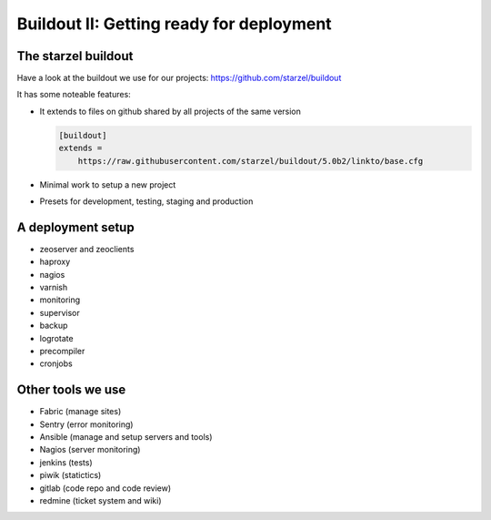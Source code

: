 .. _deployment-label:

Buildout II: Getting ready for deployment
=========================================


.. _deployment-starzel-label:

The starzel buildout
--------------------

Have a look at the buildout we use for our projects: https://github.com/starzel/buildout

It has some noteable features:

* It extends to files on github shared by all projects of the same version

  .. code-block:: cfg

      [buildout]
      extends =
          https://raw.githubusercontent.com/starzel/buildout/5.0b2/linkto/base.cfg

* Minimal work to setup a new project
* Presets for development, testing, staging and production

.. _deployment-setup-label:

A deployment setup
------------------

* zeoserver and zeoclients
* haproxy
* nagios
* varnish
* monitoring
* supervisor
* backup
* logrotate
* precompiler
* cronjobs


.. _deployment-tools-label:

Other tools we use
------------------

* Fabric (manage sites)
* Sentry (error monitoring)
* Ansible (manage and setup servers and tools)
* Nagios (server monitoring)
* jenkins (tests)
* piwik (statictics)
* gitlab (code repo and code review)
* redmine (ticket system and wiki)
